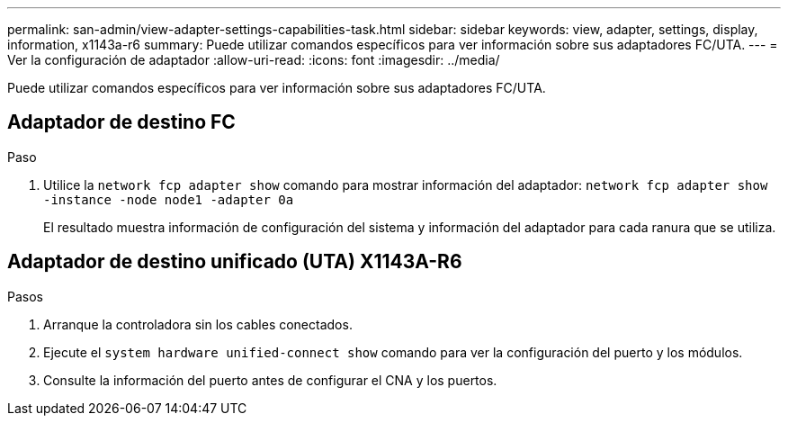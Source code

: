 ---
permalink: san-admin/view-adapter-settings-capabilities-task.html 
sidebar: sidebar 
keywords: view, adapter, settings, display, information, x1143a-r6 
summary: Puede utilizar comandos específicos para ver información sobre sus adaptadores FC/UTA. 
---
= Ver la configuración de adaptador
:allow-uri-read: 
:icons: font
:imagesdir: ../media/


[role="lead"]
Puede utilizar comandos específicos para ver información sobre sus adaptadores FC/UTA.



== Adaptador de destino FC

.Paso
. Utilice la `network fcp adapter show` comando para mostrar información del adaptador: `network fcp adapter show -instance -node node1 -adapter 0a`
+
El resultado muestra información de configuración del sistema y información del adaptador para cada ranura que se utiliza.





== Adaptador de destino unificado (UTA) X1143A-R6

.Pasos
. Arranque la controladora sin los cables conectados.
. Ejecute el `system hardware unified-connect show` comando para ver la configuración del puerto y los módulos.
. Consulte la información del puerto antes de configurar el CNA y los puertos.

